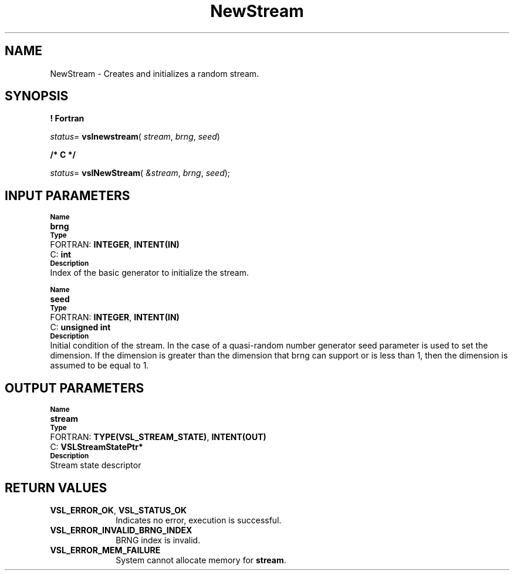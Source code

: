 .\" Copyright (c) 2002 \- 2008 Intel Corporation
.\" All rights reserved.
.\"
.TH NewStream 3 "Intel Corporation" "Copyright(C) 2002 \- 2008" "Intel(R) Math Kernel Library"
.SH NAME
NewStream \- Creates and initializes a random stream.
.SH SYNOPSIS
.PP
.B ! Fortran
.PP
\fIstatus\fR= \fBvslnewstream\fR( \fIstream\fR, \fIbrng\fR, \fIseed\fR)
.PP
.B /* C */
.PP
\fIstatus\fR= \fBvslNewStream\fR( \fI&stream\fR, \fIbrng\fR, \fIseed\fR);
.SH INPUT PARAMETERS
.PP
.SB Name
.br
\h\'1\'\fBbrng\fR
.br
.SB Type
.br
\h\'2\'FORTRAN: \fBINTEGER\fR, \fBINTENT(IN)\fR
.br
\h\'2\'C:\h\'7\'\fBint\fR
.br
.SB Description
.br
\h\'1\'Index of the basic generator to initialize the stream. 
.PP
.SB Name
.br
\h\'1\'\fBseed\fR
.br
.SB Type
.br
\h\'2\'FORTRAN: \fBINTEGER\fR, \fBINTENT(IN)\fR
.br
\h\'2\'C:\h\'7\'\fBunsigned int\fR
.br
.SB Description
.br
\h\'1\'Initial condition of the stream. In the case of a quasi-random number generator seed parameter is used to set the dimension. If the dimension is greater than the dimension that brng can support or is less than 1, then the dimension is assumed to be equal to 1.
.SH OUTPUT PARAMETERS
.PP
.SB Name
.br
\h\'1\'\fBstream\fR
.br
.SB Type
.br
\h\'2\'FORTRAN: \fBTYPE(VSL\(ulSTREAM\(ulSTATE)\fR, \fBINTENT(OUT)\fR
.br
\h\'2\'C:\h\'7\'\fBVSLStreamStatePtr*\fR
.br
.SB Description
.br
\h\'1\'Stream state descriptor
.SH RETURN VALUES
.PP

.TP 10
\fBVSL\(ulERROR\(ulOK\fR, \fBVSL\(ulSTATUS\(ulOK\fR
.NL
Indicates no error, execution is successful.
.TP 10
\fBVSL\(ulERROR\(ulINVALID\(ulBRNG\(ulINDEX\fR
.NL
BRNG index is invalid.
.TP 10
\fBVSL\(ulERROR\(ulMEM\(ulFAILURE\fR
.NL
System cannot allocate memory for \fBstream\fR.
